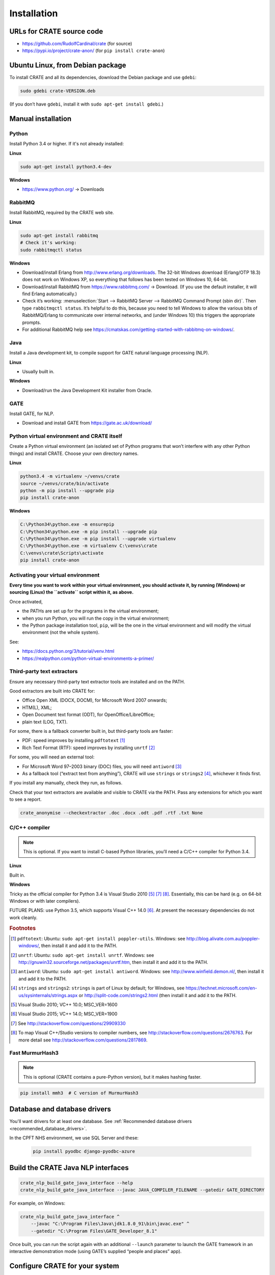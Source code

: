 .. crate_anon/docs/source/installation/installation.rst

..  Copyright (C) 2015-2018 Rudolf Cardinal (rudolf@pobox.com).
    .
    This file is part of CRATE.
    .
    CRATE is free software: you can redistribute it and/or modify
    it under the terms of the GNU General Public License as published by
    the Free Software Foundation, either version 3 of the License, or
    (at your option) any later version.
    .
    CRATE is distributed in the hope that it will be useful,
    but WITHOUT ANY WARRANTY; without even the implied warranty of
    MERCHANTABILITY or FITNESS FOR A PARTICULAR PURPOSE. See the
    GNU General Public License for more details.
    .
    You should have received a copy of the GNU General Public License
    along with CRATE. If not, see <http://www.gnu.org/licenses/>.


Installation
============

URLs for CRATE source code
--------------------------

- https://github.com/RudolfCardinal/crate (for source)
- https://pypi.io/project/crate-anon/ (for ``pip install crate-anon``)


Ubuntu Linux, from Debian package
---------------------------------

To install CRATE and all its dependencies, download the Debian package and use
``gdebi``:

.. code-block:: bash

    sudo gdebi crate-VERSION.deb

(If you don’t have ``gdebi``, install it with ``sudo apt-get install gdebi``.)


Manual installation
-------------------

Python
~~~~~~

Install Python 3.4 or higher. If it's not already installed:

**Linux**

.. code-block:: bash

    sudo apt-get install python3.4-dev

**Windows**

- https://www.python.org/ → Downloads


RabbitMQ
~~~~~~~~

Install RabbitMQ, required by the CRATE web site.

**Linux**

.. code-block:: bash

    sudo apt-get install rabbitmq
    # Check it's working:
    sudo rabbitmqctl status

**Windows**

- Download/install Erlang from http://www.erlang.org/downloads. The 32-bit
  Windows download (Erlang/OTP 18.3) does not work on Windows XP, so everything
  that follows has been tested on Windows 10, 64-bit.

- Download/install RabbitMQ from https://www.rabbitmq.com/ → Download. (If you
  use the default installer, it will find Erlang automatically.)

- Check it’s working: :menuselection:`Start --> RabbitMQ Server --> RabbitMQ
  Command Prompt (sbin dir)`. Then type ``rabbitmqctl status``. It’s helpful to
  do this, because you need to tell Windows to allow the various bits of
  RabbitMQ/Erlang to communicate over internal networks, and (under Windows 10)
  this triggers the appropriate prompts.

- For additional RabbitMQ help see
  https://cmatskas.com/getting-started-with-rabbitmq-on-windows/.

Java
~~~~

Install a Java development kit, to compile support for GATE natural language
processing (NLP).

**Linux**

- Usually built in.

**Windows**

- Download/run the Java Development Kit installer from Oracle.


GATE
~~~~

Install GATE, for NLP.

- Download and install GATE from https://gate.ac.uk/download/


Python virtual environment and CRATE itself
~~~~~~~~~~~~~~~~~~~~~~~~~~~~~~~~~~~~~~~~~~~

Create a Python virtual environment (an isolated set of Python programs
that won’t interfere with any other Python things) and install CRATE.
Choose your own directory names.

**Linux**

.. code-block:: bash

    python3.4 -m virtualenv ~/venvs/crate
    source ~/venvs/crate/bin/activate
    python -m pip install --upgrade pip
    pip install crate-anon

**Windows**

.. code-block:: bat

    C:\Python34\python.exe -m ensurepip
    C:\Python34\python.exe -m pip install --upgrade pip
    C:\Python34\python.exe -m pip install --upgrade virtualenv
    C:\Python34\python.exe -m virtualenv C:\venvs\crate
    C:\venvs\crate\Scripts\activate
    pip install crate-anon


.. _activate_venv:

Activating your virtual environment
~~~~~~~~~~~~~~~~~~~~~~~~~~~~~~~~~~~

**Every time you want to work within your virtual environment, you should
activate it, by running (Windows) or sourcing (Linux) the ``activate`` script
within it, as above.**

Once activated,

- the PATHs are set up for the programs in the virtual environment;

- when you run Python, you will run the copy in the virtual environment;

- the Python package installation tool, ``pip``, will be the one in the virtual
  environment and will modify the virtual environment (not the whole system).

See:

- https://docs.python.org/3/tutorial/venv.html

- https://realpython.com/python-virtual-environments-a-primer/


Third-party text extractors
~~~~~~~~~~~~~~~~~~~~~~~~~~~

Ensure any necessary third-party text extractor tools are installed and on the
PATH.

Good extractors are built into CRATE for:

- Office Open XML (DOCX, DOCM), for Microsoft Word 2007 onwards;

- HTM(L), XML;

- Open Document text format (ODT), for OpenOffice/LibreOffice;

- plain text (LOG, TXT).

For some, there is a fallback converter built in, but third-party tools are
faster:

- PDF: speed improves by installing ``pdftotext`` [#pdftotext]_

- Rich Text Format (RTF): speed improves by installing ``unrtf`` [#unrtf]_

For some, you will need an external tool:

- For Microsoft Word 97–2003 binary (DOC) files, you will need ``antiword``
  [#antiword]_

- As a fallback tool (“extract text from anything”), CRATE will use ``strings``
  or ``strings2`` [#strings]_, whichever it finds first.

If you install any manually, check they run, as follows.

Check that your text extractors are available and visible to CRATE via the
PATH. Pass any extensions for which you want to see a report.

.. code-block:: bash

    crate_anonymise --checkextractor .doc .docx .odt .pdf .rtf .txt None

C/C++ compiler
~~~~~~~~~~~~~~

.. note::
    This is optional. If you want to install C-based Python libraries, you’ll
    need a C/C++ compiler for Python 3.4.

**Linux**

Built in.

**Windows**

Tricky as the official compiler for Python 3.4 is Visual Studio 2010 [#vs2010]_
[#python34vstudio]_ [#vstudiogeneral]_. Essentially, this can be hard (e.g. on
64-bit Windows or with later compilers).

FUTURE PLANS: use Python 3.5, which supports Visual C++ 14.0 [#vs2015]_. At
present the necessary dependencies do not work cleanly.


.. rubric:: Footnotes

.. [#pdftotext]
    ``pdftotext``: Ubuntu: ``sudo apt-get install poppler-utils``.
    Windows: see http://blog.alivate.com.au/poppler-windows/, then install it
    and add it to the PATH.

.. [#unrtf]
    ``unrtf``: Ubuntu: ``sudo apt-get install unrtf``.
    Windows: see http://gnuwin32.sourceforge.net/packages/unrtf.htm, then
    install it and add it to the PATH.

.. [#antiword]
    ``antiword``: Ubuntu: ``sudo apt-get install antiword``.
    Windows: see http://www.winfield.demon.nl/, then install it and add it to
    the PATH.

.. [#strings]
     ``strings`` and ``strings2``: ``strings`` is part of Linux by default;
     for Windows, see
     https://technet.microsoft.com/en-us/sysinternals/strings.aspx or
     http://split-code.com/strings2.html (then install it and add it to the
     PATH.

.. [#vs2010]
    Visual Studio 2010; VC++ 10.0; MSC_VER=1600

.. [#vs2015]
    Visual Studio 2015; VC++ 14.0; MSC_VER=1900

.. [#python34vstudio]
    See http://stackoverflow.com/questions/29909330

.. [#vstudiogeneral]
    To map Visual C++/Studio versions to compiler numbers, see
    http://stackoverflow.com/questions/2676763. For more detail see
    http://stackoverflow.com/questions/2817869.

Fast MurmurHash3
~~~~~~~~~~~~~~~~

.. note::
    This is optional (CRATE contains a pure-Python version), but it makes
    hashing faster.

.. code-block:: bash

    pip install mmh3  # C version of MurmurHash3

Database and database drivers
-----------------------------

You'll want drivers for at least one database. See :ref:`Recommended database
drivers <recommended_database_drivers>`.

In the CPFT NHS environment, we use SQL Server and these:

    .. code-block:: none

        pip install pyodbc django-pyodbc-azure

Build the CRATE Java NLP interfaces
-----------------------------------

.. code-block:: bash

    crate_nlp_build_gate_java_interface --help
    crate_nlp_build_gate_java_interface --javac JAVA_COMPILER_FILENAME --gatedir GATE_DIRECTORY

For example, on Windows:

.. code-block:: bat

    crate_nlp_build_gate_java_interface ^
        --javac "C:\Program Files\Java\jdk1.8.0_91\bin\javac.exe" ^
        --gatedir "C:\Program Files\GATE_Developer_8.1"

Once built, you can run the script again with an additional ``--launch``
parameter to launch the GATE framework in an interactive demonstration mode
(using GATE’s supplied “people and places” app).

Configure CRATE for your system
-------------------------------

The anonymiser and NLP manager are run on an ad-hoc or regularly scheduled
basis, and do not need to be kept running continuously.

For the anonymiser, you will need a .INI-style configuration file (see
:ref:`the anonymiser config file <anon_config_file>` that the
`CRATE_ANON_CONFIG` environment variable points to when the anonymiser is run
(and a .TSV format data dictionary that the configuration file points to -- see
:ref:`data dictionary <data_dictionary>`).

For the NLP manager, you will need another .INI-style configuration file (see
:ref:`NLP config file <nlp_config>`) that the `CRATE_NLP_CONFIG` environment
variable points to when the NLP manager is run.

For the web service, which you will want to run continuously, you will need a
Python (Django) configuration file (see :ref:`web config file
<web_config_file>`) that the `CRATE_WEB_LOCAL_SETTINGS` environment variable
points to when the web server processes are run. Use
``crate_print_demo_crateweb_config`` to make a new one, and edit it for your
own settings.


Set up the web site infrastructure
----------------------------------

Create the database yourself using your normal database management tool. Make
sure that the config file pointed to by the `CRATE_WEB_LOCAL_SETTINGS`
environment variable is set up to point to the database. From the activated
Python virtual environment, you want to build the admin database, collect
static files, populate relevant parts of the database, and create a superuser:

.. code-block:: bash

    crate_django_manage migrate
    crate_django_manage collectstatic
    crate_django_manage populate
    crate_django_manage createsuperuser


Test the web server and message queue
-------------------------------------

In two separate command windows, with the virtual environment activated in
each, run the following two programs:

.. code-block:: bash

    crate_launch_cherrypy_server

.. code-block:: bash

    crate_launch_celery --debug

Browse to the web site. Choose ‘Test message queue by sending an e-mail to the
RDBM’. If an e-mail arrives, that’s good. If you can’t see the web site,
there’s a configuration problem. If you can see the web site but no e-mail
arrives, check:

- that e-mail server and the RDBM e-mail destination are correctly configured
  in the Django config file (as per the `CRATE_WEB_LOCAL_SETTINGS` environment
  variable);

- check the Django log;

- check the Celery log;

- from the RabbitMQ administrative command prompt, run ``rabbitmqctl
  list_queues name messages consumers``; this shows each queue’s name along
  with the number of messages in the queue and the number of consumers. If the
  number of messages is stuck at >0, they’re not being consumed properly.

- run ``crate_launch_flower`` and browse to http://localhost:5555/ to explore
  the messaging system.


Configure the CRATE web service to run automatically
----------------------------------------------------

CRATE's web service has two parts: the web site itself runs Django, and the
offline message handling part (e.g. to send emails) runs Celery.

**Linux**

Try to avoid managing this by hand! That’s what the `.deb` file is there for.

**Windows: service method**

Using a privileged command prompt [e.g. on Windows 10: :menuselection:`Winkey+X
--> Command Prompt (Admin)`], activate the virtual environment and install
the service:

.. code-block:: bat

    C:\venvs\crate\Scripts\activate
    crate_windows_service install

Set the following system (not user!) environment variables (if you can’t find
the Environment Variables part of Control Panel, use the command
``sysdm.cpl``):

- `CRATE_ANON_CONFIG` – to your main database’s CRATE anonymisation config file

- `CRATE_CHERRYPY_ARGS` – e.g. to ``--port 8999 --root_path /`` (for relevant
  options, see ``crate_django_manage runcpserver --help``)

- `CRATE_WEB_LOCAL_SETTINGS` – to your Django site-specific Python
  configuration file.

- `CRATE_WINSERVICE_LOGDIR` – to a writable directory.

In older versions of Windows you had to reboot or the service manager wouldn’t
see it, but Windows 10 seems to cope happily. You can start the CRATE service
manually, or configure it to start automatically on boot, with the Automatic or
Automatic (Delayed Start) option [#servicedelayedstart]_, or (with the virtual
environment activated) with ``crate_windows_service start``. Any messages will
appear in the Windows ‘Application’ event log.

**Windows: task scheduler method**

In principle you could also run the scripts via the Windows Task Scheduler,
rather than as a service [#taskscheduler]_, e.g. with tasks like

.. code-block:: bat

    cmd /c C:\venvs\crate\Scripts\crate_launch_cherrypy_server >>C:\crate_logs\djangolog.txt 2>&1

.. code-block:: bat

    cmd /c C:\venvs\crate\Scripts\crate_launch_celery >>C:\crate_logs\celerylog.txt 2>&1

… but I’ve not bothered to test this, as the Service method works fine.

Retest the web server and message queue
---------------------------------------

Going to a “behind-the-scenes” (service) mode of operation has the potential to
go wrong, so retest that the web server and the e-mail transmission task work.


.. rubric:: Footnotes

.. [#servicedelayedstart]
    http://stackoverflow.com/questions/11015189/automatic-vs-automatic-delayed-start

.. [#taskscheduler]
    See
    https://www.calazan.com/windows-tip-run-applications-in-the-background-using-task-scheduler/
